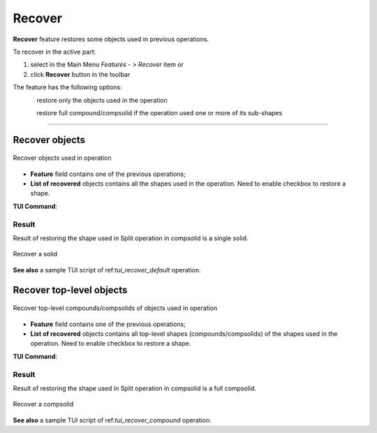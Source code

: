 .. |recover.icon|    image:: images/recover.png

Recover
=======

**Recover** feature restores some objects used in previous operations.

To recover in the active part:

#. select in the Main Menu *Features - > Recover* item or
#. click |recover.icon| **Recover** button in the toolbar

The feature has the following options:

.. figure:: images/recover_default_32x32.png
   :align: left
   :height: 24px

restore only the objects used in the operation

.. figure:: images/recover_compound_32x32.png
   :align: left
   :height: 24px

restore full compound/compsolid if the operation used one or more of its sub-shapes

--------------------------------------------------------------------------------

Recover objects
---------------

.. figure:: images/recover_mode_default.png
   :align: center

   Recover objects used in operation

- **Feature** field contains one of the previous operations;
- **List of recovered** objects contains all the shapes used in the operation. Need to enable checkbox to restore a shape.

**TUI Command**:

.. py:function:: model.addRecover(Part_doc, feature, [recovering_results])

    :param part: The current part object.
    :param string: The name of the feature.
    :param list: A list of results used in the feature.
    :return: Created object.

Result
""""""

Result of restoring the shape used in Split operation in compsolid is a single solid.

.. figure:: images/recover_res_default.png
   :align: center

   Recover a solid

**See also** a sample TUI script of ref:`tui_recover_default` operation.


Recover top-level objects
-------------------------

.. figure:: images/recover_mode_compound.png
   :align: center

   Recover top-level compounds/compsolids of objects used in operation

- **Feature** field contains one of the previous operations;
- **List of recovered** objects contains all top-level shapes (compounds/compsolids) of the shapes used in the operation. Need to enable checkbox to restore a shape.

**TUI Command**:

.. py:function:: model.addRecover(Part_doc, feature, [recovering_results], True)

    :param part: The current part object.
    :param string: The name of the feature.
    :param list: A list of results used in the feature.
    :param boolean: *True* to specify restoring compounds.
    :return: Created object.

Result
""""""

Result of restoring the shape used in Split operation in compsolid is a full compsolid.

.. figure:: images/recover_res_compound.png
   :align: center

   Recover a compsolid

**See also** a sample TUI script of ref:`tui_recover_compound` operation.

